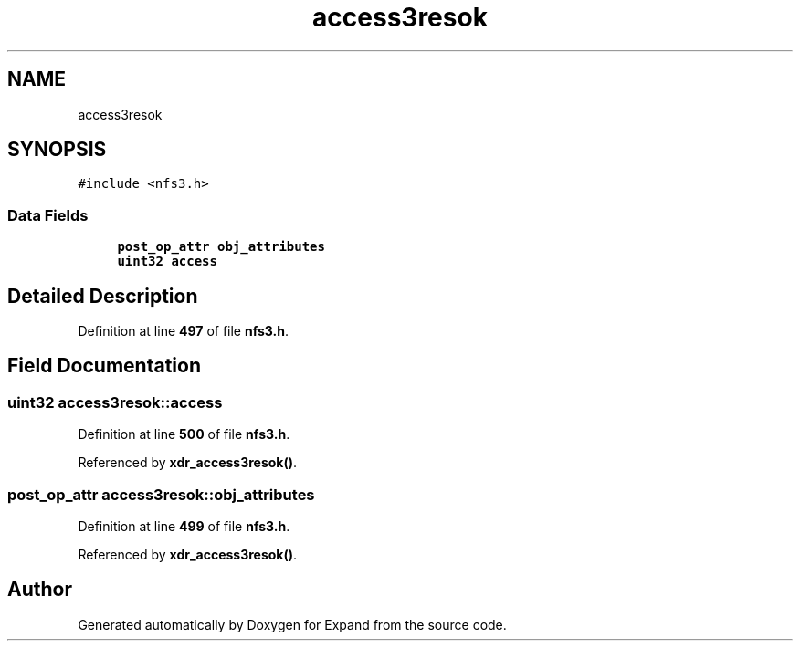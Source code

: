 .TH "access3resok" 3 "Wed May 24 2023" "Version Expand version 1.0r5" "Expand" \" -*- nroff -*-
.ad l
.nh
.SH NAME
access3resok
.SH SYNOPSIS
.br
.PP
.PP
\fC#include <nfs3\&.h>\fP
.SS "Data Fields"

.in +1c
.ti -1c
.RI "\fBpost_op_attr\fP \fBobj_attributes\fP"
.br
.ti -1c
.RI "\fBuint32\fP \fBaccess\fP"
.br
.in -1c
.SH "Detailed Description"
.PP 
Definition at line \fB497\fP of file \fBnfs3\&.h\fP\&.
.SH "Field Documentation"
.PP 
.SS "\fBuint32\fP access3resok::access"

.PP
Definition at line \fB500\fP of file \fBnfs3\&.h\fP\&.
.PP
Referenced by \fBxdr_access3resok()\fP\&.
.SS "\fBpost_op_attr\fP access3resok::obj_attributes"

.PP
Definition at line \fB499\fP of file \fBnfs3\&.h\fP\&.
.PP
Referenced by \fBxdr_access3resok()\fP\&.

.SH "Author"
.PP 
Generated automatically by Doxygen for Expand from the source code\&.
